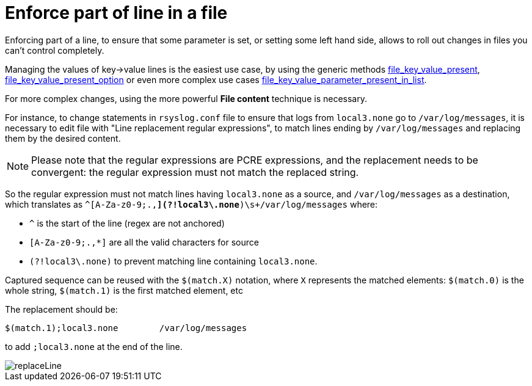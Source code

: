 = Enforce part of line in a file

Enforcing part of a line, to ensure that some parameter is set, or setting some left hand side, allows
to roll out changes in files you can't control completely.

Managing the values of key->value lines is the easiest use case, by using the generic methods https://docs.rudder.io/techniques/current/file_key_value_present.html[file_key_value_present],
https://docs.rudder.io/techniques/current/file_key_value_present_option.html[file_key_value_present_option] or even more complex use cases https://docs.rudder.io/techniques/current/file_key_value_parameter_present_in_list.html[file_key_value_parameter_present_in_list].

For more complex changes, using the more powerful *File content* technique is necessary.

For instance, to change statements in `rsyslog.conf` file to ensure that logs from `local3.none` go to `/var/log/messages`,
it is necessary to edit file with "Line replacement regular expressions", to match lines ending by `/var/log/messages` and replacing
them by the desired content.

[NOTE]

--

Please note that the regular expressions are PCRE expressions, and the replacement needs to be convergent: the regular expression must not match the replaced string.

--

So the regular expression must not match lines having `local3.none` as a source, and `/var/log/messages` as a destination, which translates as
`^(([A-Za-z0-9;.,*](?!local3\.none))*)\s+/var/log/messages` where:

* `^` is the start of the line (regex are not anchored)
* `[A-Za-z0-9;.,*]` are all the valid characters for source
* `(?!local3\.none)` to prevent matching line containing `local3.none`.

Captured sequence can be reused with the `$(match.X)` notation, where `X` represents the matched elements: `$(match.0)` is the whole string, `$(match.1)` is the first matched element, etc

The replacement should be:

----
$(match.1);local3.none        /var/log/messages
----

to add `;local3.none` at the end of the line.

image::replaceLine.png[replaceLine]
